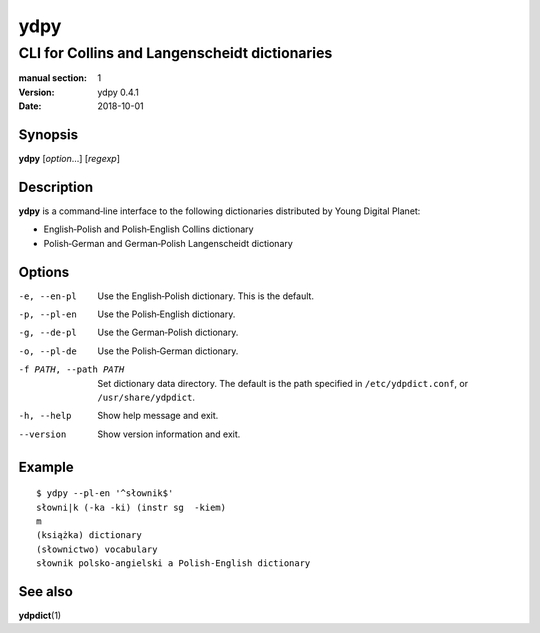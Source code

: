 ====
ydpy
====

----------------------------------------------
CLI for Collins and Langenscheidt dictionaries
----------------------------------------------

:manual section: 1
:version: ydpy 0.4.1
:date: 2018-10-01

Synopsis
--------
**ydpy** [*option*...] [*regexp*]

Description
-----------

**ydpy** is a command‐line interface to the following dictionaries
distributed by Young Digital Planet:

* English‐Polish and Polish‐English Collins dictionary
* Polish‐German and German‐Polish Langenscheidt dictionary

Options
-------

-e, --en-pl
   Use the English‐Polish dictionary.
   This is the default.
-p, --pl-en
   Use the Polish‐English dictionary.
-g, --de-pl
   Use the German‐Polish dictionary.
-o, --pl-de
   Use the Polish‐German dictionary.
-f PATH, --path PATH
   Set dictionary data directory.
   The default is the path specified in ``/etc/ydpdict.conf``,
   or ``/usr/share/ydpdict``.
-h, --help
   Show help message and exit.
--version
   Show version information and exit.

Example
-------

::

   $ ydpy --pl-en '^słownik$'
   słowni|k (-ka -ki) (instr sg  -kiem)
   m
   (książka) dictionary
   (słownictwo) vocabulary
   słownik polsko-angielski a Polish-English dictionary

See also
--------

**ydpdict**\ (1)

.. vim:ts=3 sts=3 sw=3
